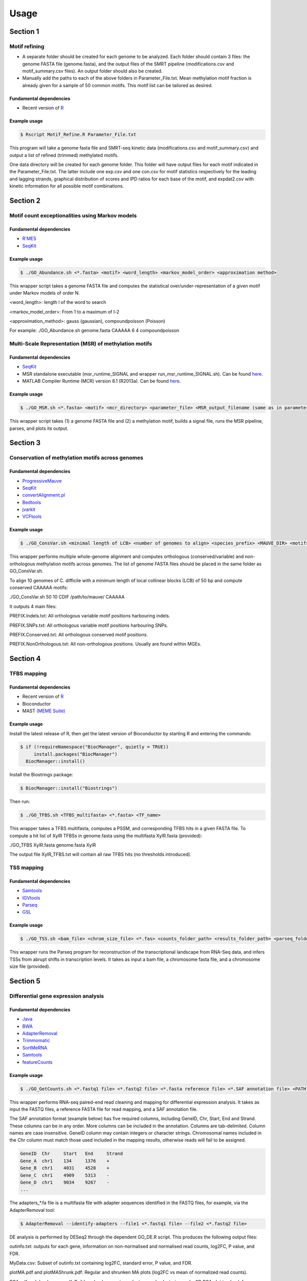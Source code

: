 =====
Usage
=====

Section 1
=============

------------------------------------------------
Motif refining
------------------------------------------------

* A separate folder should be created for each genome to be analyzed. Each folder should contain 3 files: the genome FASTA file (genome.fasta), and the output files of the SMRT pipeline (modifications.csv and motif_summary.csv files). An output folder should also be created.
* Manually add the paths to each of the above folders in Parameter_File.txt. Mean methylation motif fraction is already given for a sample of 50 common motifs. This motif list can be tailored as desired.

Fundamental dependencies
------------------------
* Recent version of `R <http://cran.fhcrc.org>`_

Example usage
--------------
.. code-block:: console

	$ Rscript Motif_Refine.R Parameter_File.txt

This program will take a genome fasta file and SMRT-seq kinetic data (modifications.csv and motif_summary.csv) 
and output a list of refined (trimmed) methylated motifs.

One data directory will be created for each genome folder. This folder will have output files for each motif indicated in the Parameter_File.txt. 
The latter include one exp.csv and one con.csv for motif statistics respectively for the leading and lagging strands, graphical distribution 
of scores and IPD ratios for each base of the motif, and expdat2.csv with kinetic information for all possible motif combinations. 


Section 2
=============

------------------------------------------------
Motif count exceptionalities using Markov models
------------------------------------------------

Fundamental dependencies
------------------------
* `R'MES <http://migale.jouy.inra.fr/?q=fr/rmes>`_
* `SeqKit <https://github.com/shenwei356/seqkit>`_

Example usage
-------------
.. code-block:: console

	$ ./GO_Abundance.sh <*.fasta> <motif> <word_length> <markov_model_order> <approximation method>
	
This wrapper script takes a genome FASTA file and computes the statistical over/under-representation of a given motif under Markov models of order N.

<word_length>: length l of the word to search

<markov_model_order>: From 1 to a maximum of l-2

<approximation_method>: gauss (gaussian), compoundpoisson (Poisson)
	
For example:
./GO_Abundance.sh genome.fasta CAAAAA 6 4 compoundpoisson

------------------------------------------------
Multi-Scale Representation (MSR) of methylation motifs
------------------------------------------------

Fundamental dependencies
------------------------
* `SeqKit <https://github.com/shenwei356/seqkit>`_
* MSR standalone executable (msr_runtime_SIGNAL and wrapper run_msr_runtime_SIGNAL.sh). Can be found `here <https://github.com/tknijnen/MSR>`_.
* MATLAB Compiler Runtime (MCR) version 8.1 (R2013a). Can be found `here <https://mathworks.com/products/compiler/matlab-runtime.html>`_.

Example usage
--------------
.. code-block:: console

	$ ./GO_MSR.sh <*.fasta> <motif> <mcr_directory> <parameter_file> <MSR_output_filename (same as in parameter file)>

This wrapper script takes (1) a genome FASTA file and (2) a methylation motif, builds a signal file, runs the MSR pipeline, parses, and plots its output.


Section 3
=============

------------------------------------------------
Conservation of methylation motifs across genomes
------------------------------------------------

Fundamental dependencies
------------------------
* `ProgressiveMauve <http://darlinglab.org/mauve/mauve.html>`_
* `SeqKit <https://github.com/shenwei356/seqkit>`_
* `convertAlignment.pl <https://github.com/lskatz/lskScripts>`_
* `Bedtools <https://bedtools.readthedocs.io/en/latest/>`_
* `jvarkit <https://github.com/lindenb/jvarkit>`_
* `VCFtools <https://vcftools.github.io/index.html>`_


Example usage
--------------
.. code-block:: console

	$ ./GO_ConsVar.sh <minimal length of LCB> <number of genomes to align> <species_prefix> <MAUVE_DIR> <motif>

This wrapper performs multiple whole-genome alignment and computes orthologous (conserved/variable) and non-orthologous methylation motifs across genomes. The list of genome FASTA files should be placed in the same folder as GO_ConsVar.sh.

To align 10 genomes of C. difficile with a minimum length of local collinear blocks (LCB) of 50 bp and compute conserved CAAAAA motifs: 

./GO_ConsVar.sh 50 10 CDIF /path/to/mauve/ CAAAAA

It outputs 4 main files: 

PREFIX.Indels.txt: All orthologous variable motif positions harbouring indels.

PREFIX.SNPs.txt: All orthologous variable motif positions harbouring SNPs.

PREFIX.Conserved.txt: All orthologous conserved motif positions. 

PREFIX.NonOrthologous.txt: All non-orthologous positions. Usually are found within MGEs.

Section 4
=============

------------------------------------------------
TFBS mapping
------------------------------------------------

Fundamental dependencies
------------------------
* Recent version of `R <http://cran.fhcrc.org>`_
* Bioconductor
* MAST `(MEME Suite) <http://meme-suite.org/doc/download.html>`_


Example usage
--------------

Install the latest release of R, then get the latest version of Bioconductor by starting R and entering the commands:

.. code-block:: console

	$ if (!requireNamespace("BiocManager", quietly = TRUE))
	     install.packages("BiocManager")
	  BiocManager::install()
	
Install the Biostrings package:

.. code-block:: console

	$ BiocManager::install("Biostrings")

Then run:

.. code-block:: console

	$ ./GO_TFBS.sh <TFBS_multifasta> <*.fasta> <TF_name>

This wrapper takes a TFBS multifasta, computes a PSSM, and corresponding TFBS hits in a given FASTA file. To compute a hit list of XylR TFBSs in genome.fasta using the multifasta XylR.fasta (provided):

./GO_TFBS XylR.fasta genome.fasta XylR

The output file XylR_TFBS.txt will contain all raw TFBS hits (no thresholds introduced).

------------------------------------------------
TSS mapping
------------------------------------------------

Fundamental dependencies
------------------------
* `Samtools <http://samtools.sourceforge.net>`_
* `IGVtools <https://software.broadinstitute.org/software/igv/igvtools>`_
* `Parseq <http://www.lgm.upmc.fr/parseq/>`_
* `GSL <https://www.gnu.org/software/gsl/>`_

Example usage
--------------

.. code-block:: console

	$ ./GO_TSS.sh <bam_file> <chrom_size_file> <*.fas> <counts_folder_path> <results_folder_path> <parseq_folder_path>


This wrapper runs the Parseq program for reconstruction of the transcriptional landscape from RNA-Seq data, and infers TSSs from abrupt shifts in transcription levels. It takes as input a bam file, a chromosome fasta file, and a chromosome size file (provided).

Section 5
=============

------------------------------------------------
Differential gene expression analysis
------------------------------------------------

Fundamental dependencies
------------------------
* `Java <https://www.java.com/download/>`_
* `BWA <http://bio-bwa.sourceforge.net/>`_
* `AdapterRemoval <https://github.com/MikkelSchubert/adapterremoval>`_
* `Trimmomatic <https://github.com/timflutre/trimmomatic>`_
* `SortMeRNA <https://github.com/biocore/sortmerna>`_
* `Samtools <http://samtools.sourceforge.net>`_
* `featureCounts <http://subread.sourceforge.net>`_


Example usage
--------------

.. code-block:: console

	$ ./GO_GetCounts.sh <*.fastq1 file> <*.fastq2 file> <*.fasta reference file> <*.SAF annotation file> <PATH to SILVA rRNA_databases folder> <PATH to SILVA index folder> <PATH to Trimmomatic.jar> <PATH to adapters *.fa> <file prefix>

This wrapper performs RNA-seq paired-end read cleaning and mapping for differential expression analysis.
It takes as input the FASTQ files, a reference FASTA file for read mapping, and a SAF annotation file.

The SAF annotation format (example below) has five required columns, including GeneID, Chr, Start, End and Strand. These columns can be in any order. More columns can be included in the annotation. Columns are tab-delimited. Column names are case insensitive. GeneID column may contain integers or character strings. Chromosomal names included in the Chr column must match those used included in the mapping results, otherwise reads will fail to be assigned. 

.. code-block:: console

	GeneID	Chr	Start	End	Strand
	Gene_A	chr1	134	1376	+
	Gene_B	chr1	4031	4528	+
	Gene_C	chr1	4909	5313	-
	Gene_D	chr1	9034	9267	-
	...


The adapters_*.fa file is a multifasta file with adapter sequences identified in the FASTQ files, for example, via the AdapterRemoval tool:

.. code-block:: console

	$ AdapterRemoval --identify-adapters --file1 <*.fastq1 file> --file2 <*.fastq2 file>

DE analysis is performed by DESeq2 through the dependent GO_DE.R script. This produces the following output files:

outinfo.txt: outputs for each gene, information on non-normalised and normalised read counts, log2FC, P value, and FDR.

MyData.csv: Subset of outinfo.txt containing log2FC, standard error, P value, and FDR.

plotMA.pdf and plotMAShrunk.pdf: Regular and shrunken MA plots (log2FC vs mean of normalized read counts).

PCA.pdf and dendrogram.pdf: Builds a dendrogram to evaluate sample clustering and a 2D PCA plot to check for potential outliers.

Section 6
=============

------------------------------------------------
Gene flux analysis - Horizontal Gene Transfer (HGT)
------------------------------------------------

Fundamental dependencies
------------------------
* `Java <https://www.java.com/download/>`_
* `Count <http://www.iro.umontreal.ca/~csuros/gene_content/count.html>`_

Example usage
--------------

.. code-block:: console

	$ ./GO_HGT.sh <Pan_genome_matrix.csv> <Newick_tree> <Species_prefix> <Posterior_gain_probability>

This wrapper runs Count to perform ancestral reconstruction and infer family and lineage specific characteristics along the evolutionary tree. It takes as input a pan-genome matrix file (example provided for 45 C. difficile genomes), which can be obtained, for example, with `Roary <https://sanger-pathogens.github.io/Roary/>`_. It also requires the species tree in Newick format (example provided). The user is also required to specify the posterior gain probability for the family sizes at inner nodes.

The final output file *.Gains.out contains the sum of gene families acquired at each tip of the phylogenetic tree.

------------------------------------------------
Gene flux analysis - Homologous Recombination (HR)
------------------------------------------------

Fundamental dependencies
------------------------
* Recent version of `R <http://cran.fhcrc.org>`_
* `ClonalFrameML <https://github.com/xavierdidelot/ClonalFrameML>`_

Example usage
--------------

.. code-block:: console

	$ ./GO_HR.sh <ordered_core_alignment> <Newick_tree> <Species_prefix>

This wrapper runs ClonalFrameML given an ordered core genome alignment and corresponding phylogenetic tree in Newick format. The ordered core genome alignment can be extracted from a progressiveMauve alignment using stripSubsetLCBs as described `here <https://github.com/xavierdidelot/ClonalOrigin/wiki/Usage>`_.

The output files include .smout.log.txt for the standard model run, .pbmout.log.txt for the per-branch model run (recombination parameters are estimated per branch), a list of core sites (Core_Sites.txt), and a pdf with a graphical representation of the latter.

Section 7
=============

------------------------------------------------
CRISPR detection
------------------------------------------------

Fundamental dependencies
------------------------
* `Java <https://www.java.com/download/>`_
* `CRT <https://github.com/xavierdidelot/ClonalFrameML>`_

Example usage
--------------

.. code-block:: console

	$ ./GO_CRISPRs.sh <*.fasta> <CRT_filename.jar> <minNR> <minRL> <maxRL> <minSL> <maxSL> <searchWL>
	
	minNR: minimum number of repeats a CRISPR must contain; default 3
	minRL: minimum length of a CRISPR's repeated region; default 19
	maxRL: maximum length of a CRISPR's repeated region; default 38
	minSL: minimum length of a CRISPR's non-repeated region (or spacer region); default 19
	maxSL: maximum length of a CRISPR's non-repeated region (or spacer region); default 48
	searchWL: length of search window used to discover CRISPRs; (range: 6-9)

This wrapper runs CRT on a FASTA file and parses the output file (.crispr_raw) into a tab delimited output (.crispr_parsed).

------------------------------------------------
Prophage detection
------------------------------------------------

Fundamental dependencies
------------------------
* `Phage Finder <http://phage-finder.sourceforge.net>`_
* `EDirect <https://dataguide.nlm.nih.gov/edirect/install.html>`_

Example usage
--------------

.. code-block:: console

	$ ./GO_Prophages.sh <genome_accession_number> <prefix>


This wrapper searches prophages in full genome sequences using Phage Finder.


------------------------------------------------
Integron detection
------------------------------------------------

Fundamental dependencies
------------------------
* `Integron Finder <https://github.com/gem-pasteur/Integron_Finder>`_

Example usage
--------------

.. code-block:: console

	$ ./GO_Integrons.sh <*.fasta>

This wrapper computes integrons from a FASTA file using Integron Finder under default conditions. A list of optional arguments are detailed here, and can be added to the script as 

By default, integron_finder will output 3 files under Results_Integron_Finder_mysequences:

mysequences.integrons : A file with all integrons and their elements detected in all sequences in the input file.
mysequences.summary : A summary file with the number and type of integrons per sequence.
integron_finder.out : A copy of standard output.

